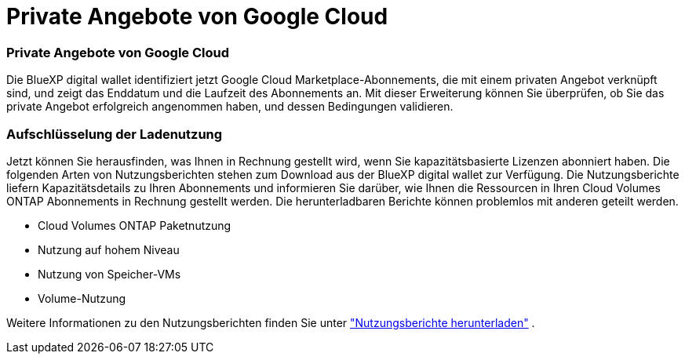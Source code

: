 = Private Angebote von Google Cloud
:allow-uri-read: 




=== Private Angebote von Google Cloud

Die BlueXP digital wallet identifiziert jetzt Google Cloud Marketplace-Abonnements, die mit einem privaten Angebot verknüpft sind, und zeigt das Enddatum und die Laufzeit des Abonnements an.  Mit dieser Erweiterung können Sie überprüfen, ob Sie das private Angebot erfolgreich angenommen haben, und dessen Bedingungen validieren.



=== Aufschlüsselung der Ladenutzung

Jetzt können Sie herausfinden, was Ihnen in Rechnung gestellt wird, wenn Sie kapazitätsbasierte Lizenzen abonniert haben.  Die folgenden Arten von Nutzungsberichten stehen zum Download aus der BlueXP digital wallet zur Verfügung.  Die Nutzungsberichte liefern Kapazitätsdetails zu Ihren Abonnements und informieren Sie darüber, wie Ihnen die Ressourcen in Ihren Cloud Volumes ONTAP Abonnements in Rechnung gestellt werden.  Die herunterladbaren Berichte können problemlos mit anderen geteilt werden.

* Cloud Volumes ONTAP Paketnutzung
* Nutzung auf hohem Niveau
* Nutzung von Speicher-VMs
* Volume-Nutzung


Weitere Informationen zu den Nutzungsberichten finden Sie unter https://docs.netapp.com/us-en/bluexp-digital-wallet/task-manage-capacity-licenses.html#download-usage-reports["Nutzungsberichte herunterladen"] .
